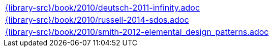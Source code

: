//
// This file was generated by SKB-Dashboard, task 'lib-yaml2src'
// - on Wednesday November  7 at 00:23:13
// - skb-dashboard: https://www.github.com/vdmeer/skb-dashboard
//

[cols="a", grid=rows, frame=none, %autowidth.stretch]
|===
|include::{library-src}/book/2010/deutsch-2011-infinity.adoc[]
|include::{library-src}/book/2010/russell-2014-sdos.adoc[]
|include::{library-src}/book/2010/smith-2012-elemental_design_patterns.adoc[]
|===



